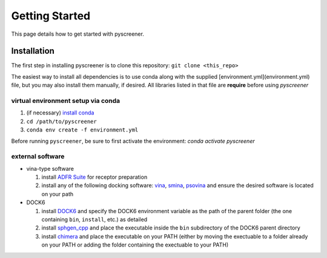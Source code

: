 Getting Started
===============

This page details how to get started with pyscreener. 

Installation
------------
The first step in installing pyscreener is to clone this repository: ``git clone <this_repo>``

The easiest way to install all dependencies is to use conda along with the supplied [environment.yml](environment.yml) file, but you may also install them manually, if desired. All libraries listed in that file are **require** before using `pyscreener`

virtual environment setup via conda
^^^^^^^^^^^^^^^^^^^^^^^^^^^^^^^^^^^
#. (if necessary) `install conda <https://docs.conda.io/projects/conda/en/latest/user-guide/install/>`_
#. ``cd /path/to/pyscreener``
#. ``conda env create -f environment.yml``

Before running ``pyscreener``, be sure to first activate the environment: `conda activate pyscreener`

external software
^^^^^^^^^^^^^^^^^
* vina-type software

  #. install `ADFR Suite <https://ccsb.scripps.edu/adfr/downloads/>`_ for receptor preparation
  #. install any of the following docking software: `vina <http://vina.scripps.edu/), [qvina2](https://qvina.github.io/>`_, `smina <https://sourceforge.net/projects/smina/>`_, `psovina <https://cbbio.online/software/psovina/index.html>`_ and ensure the desired software is located on your path

* DOCK6

  #. install `DOCK6 <http://dock.compbio.ucsf.edu/>`_ and specify the DOCK6 environment variable as the path of the parent folder (the one containing ``bin``, ``install``, etc.) as detailed
  #. install `sphgen_cpp <http://dock.compbio.ucsf.edu/Contributed_Code/sphgen_cpp.html>`_ and place the executable inside the ``bin`` subdirectory of the DOCK6 parent directory
  #. install `chimera <https://www.cgl.ucsf.edu/chimera/>`_ and place the executable on your PATH (either by moving the exectuable to a folder already on your PATH or adding the folder containing the exectuable to your PATH)